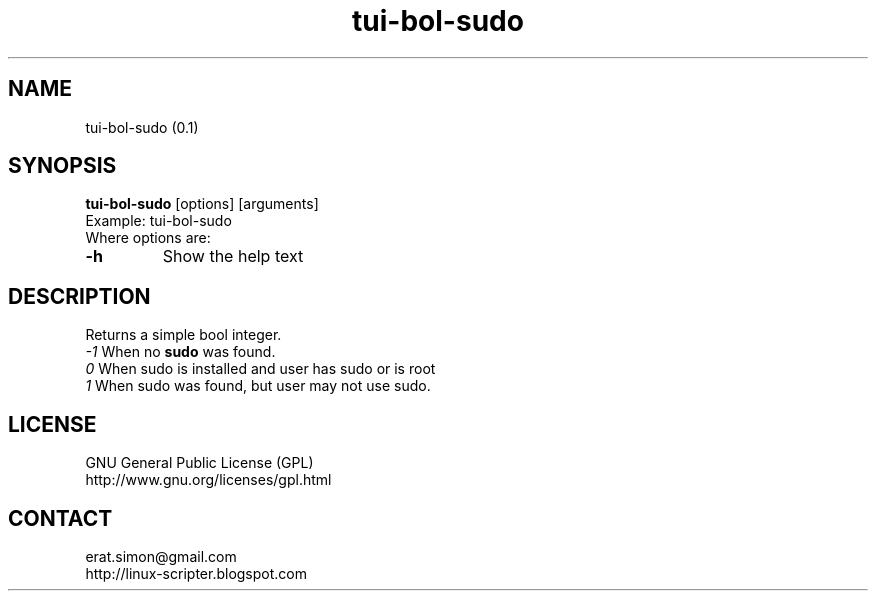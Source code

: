 .TH "tui-bol-sudo" "1" "2015-01-07" "Simon Arjuna Erat (sea)"

.SH NAME
tui-bol-sudo (0.1)

.SH SYNOPSIS
\fBtui-bol-sudo\fP [options] [arguments]
.br
Example: tui-bol-sudo
.br
Where options are:
.IP "\fB-h\fP"
Show the help text

.SH DESCRIPTION
.PP
Returns a simple bool integer.
.br
.I -1
	When no
.B
sudo 
was found.
.br
.I 0
	 When sudo is installed and user has sudo or is root
.br
.I 1
	 When sudo was found, but user may not use sudo.

.SH LICENSE
GNU General Public License (GPL)
.br
http://www.gnu.org/licenses/gpl.html

.SH CONTACT
erat.simon@gmail.com
.br
http://linux-scripter.blogspot.com
